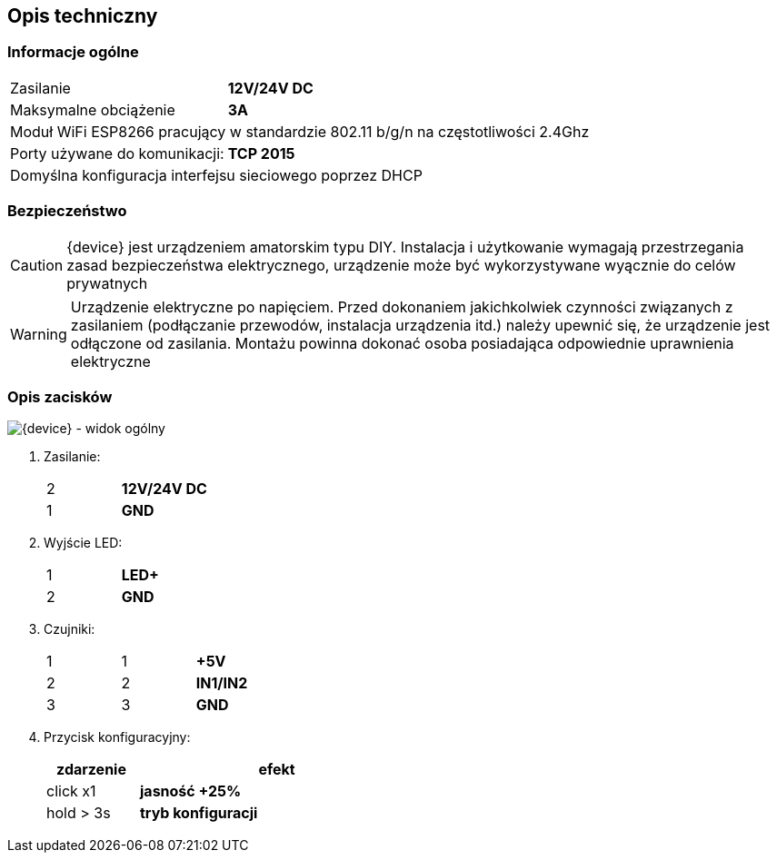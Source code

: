 ifndef::lang[:lang: pl]

ifeval::["{lang}" == "pl"]
== Opis techniczny

=== Informacje ogólne

[cols="<1,>2s", grid="none"]
|===
| Zasilanie | 12V/24V DC
| Maksymalne obciążenie | 3A
2+| Moduł WiFi ESP8266 pracujący w standardzie 802.11 b/g/n na częstotliwości 2.4Ghz
| Porty używane do komunikacji:| TCP 2015
2+| Domyślna konfiguracja interfejsu sieciowego poprzez DHCP
|===

=== Bezpieczeństwo

CAUTION: {device} jest urządzeniem amatorskim typu DIY. Instalacja i użytkowanie wymagają przestrzegania zasad bezpieczeństwa elektrycznego, urządzenie może być wykorzystywane wyącznie do celów prywatnych

WARNING: Urządzenie elektryczne po napięciem.
Przed dokonaniem jakichkolwiek czynności
związanych z zasilaniem (podłączanie przewodów,
instalacja urządzenia itd.) należy upewnić się, że
urządzenie jest odłączone od zasilania.
Montażu powinna dokonać osoba posiadająca
odpowiednie uprawnienia elektryczne

<<<

=== Opis zacisków

[{device} - widok ogólny]
image::img/esp-dimmer.png[align="center",pdfwidth=75%]

. Zasilanie:
+
[cols="1,4s",width=50%]
|===
| 2 | 12V/24V DC
| 1 | GND
|===

. Wyjście LED:
+
[cols="1,4s",width=50%]
|===
| 1 | LED+
| 2 | GND
|===

. Czujniki:
+
[cols="1,1,3s",width=50%]
|===
| 1 | 1 | +5V
| 2 | 2 | IN1/IN2
| 3 | 3 | GND
|===

. Przycisk konfiguracyjny:
+
[options="header",cols="1,3s",width=50%]
|===
| zdarzenie | efekt
| click x1  | jasność +25%
| hold > 3s | tryb konfiguracji
|===
<<<
endif::[]

ifeval::["{lang}" == "en"]
== Technical Description

=== General Information

[cols="<1,>2s", grid="none"]
|===
| Power Supply | 12V/24V DC
| Maximum Load | 3A
2+| WiFi Module ESP8266 operating in 802.11 b/g/n standard at 2.4GHz frequency
| Ports used for communication:| TCP 2015
2+| Default network interface configuration via DHCP
|===

=== Terminal Description

[{device} - General View]
image::img/esp-dimmer.png[align="center",pdfwidth=75%]

. Power Supply:
+
[cols="1,4s",width=50%]
|===
| 2 | 12V/24V DC
| 1 | GND
|===

. LED Output:
+
[cols="1,4s",width=50%]
|===
| 1 | LED+
| 2 | GND
|===

. Sensors:
+
[cols="1,1,3s",width=50%]
|===
| 1 | 1 | +5V
| 2 | 2 | IN1/IN2
| 3 | 3 | GND
|===

. Configuration Button:
+
[options="header",cols="1,3s",width=50%]
|===
| Event | Effect
| click x1  | Brightness +25%
| hold > 3s | Configuration mode
|===

<<<
endif::[]
